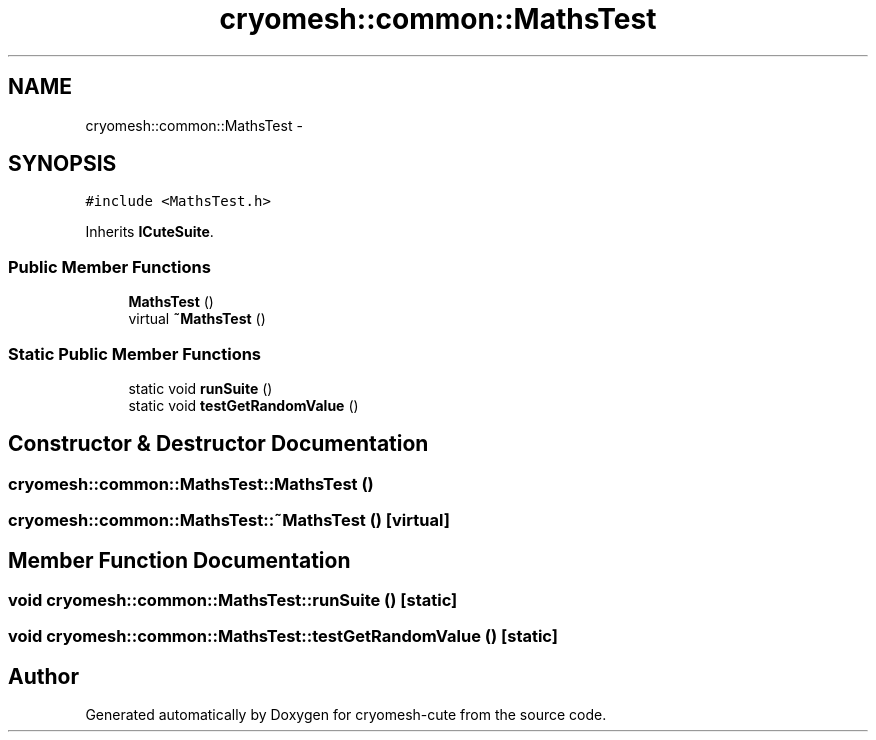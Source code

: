 .TH "cryomesh::common::MathsTest" 3 "Fri Feb 4 2011" "cryomesh-cute" \" -*- nroff -*-
.ad l
.nh
.SH NAME
cryomesh::common::MathsTest \- 
.SH SYNOPSIS
.br
.PP
.PP
\fC#include <MathsTest.h>\fP
.PP
Inherits \fBICuteSuite\fP.
.SS "Public Member Functions"

.in +1c
.ti -1c
.RI "\fBMathsTest\fP ()"
.br
.ti -1c
.RI "virtual \fB~MathsTest\fP ()"
.br
.in -1c
.SS "Static Public Member Functions"

.in +1c
.ti -1c
.RI "static void \fBrunSuite\fP ()"
.br
.ti -1c
.RI "static void \fBtestGetRandomValue\fP ()"
.br
.in -1c
.SH "Constructor & Destructor Documentation"
.PP 
.SS "cryomesh::common::MathsTest::MathsTest ()"
.SS "cryomesh::common::MathsTest::~MathsTest ()\fC [virtual]\fP"
.SH "Member Function Documentation"
.PP 
.SS "void cryomesh::common::MathsTest::runSuite ()\fC [static]\fP"
.SS "void cryomesh::common::MathsTest::testGetRandomValue ()\fC [static]\fP"

.SH "Author"
.PP 
Generated automatically by Doxygen for cryomesh-cute from the source code.
